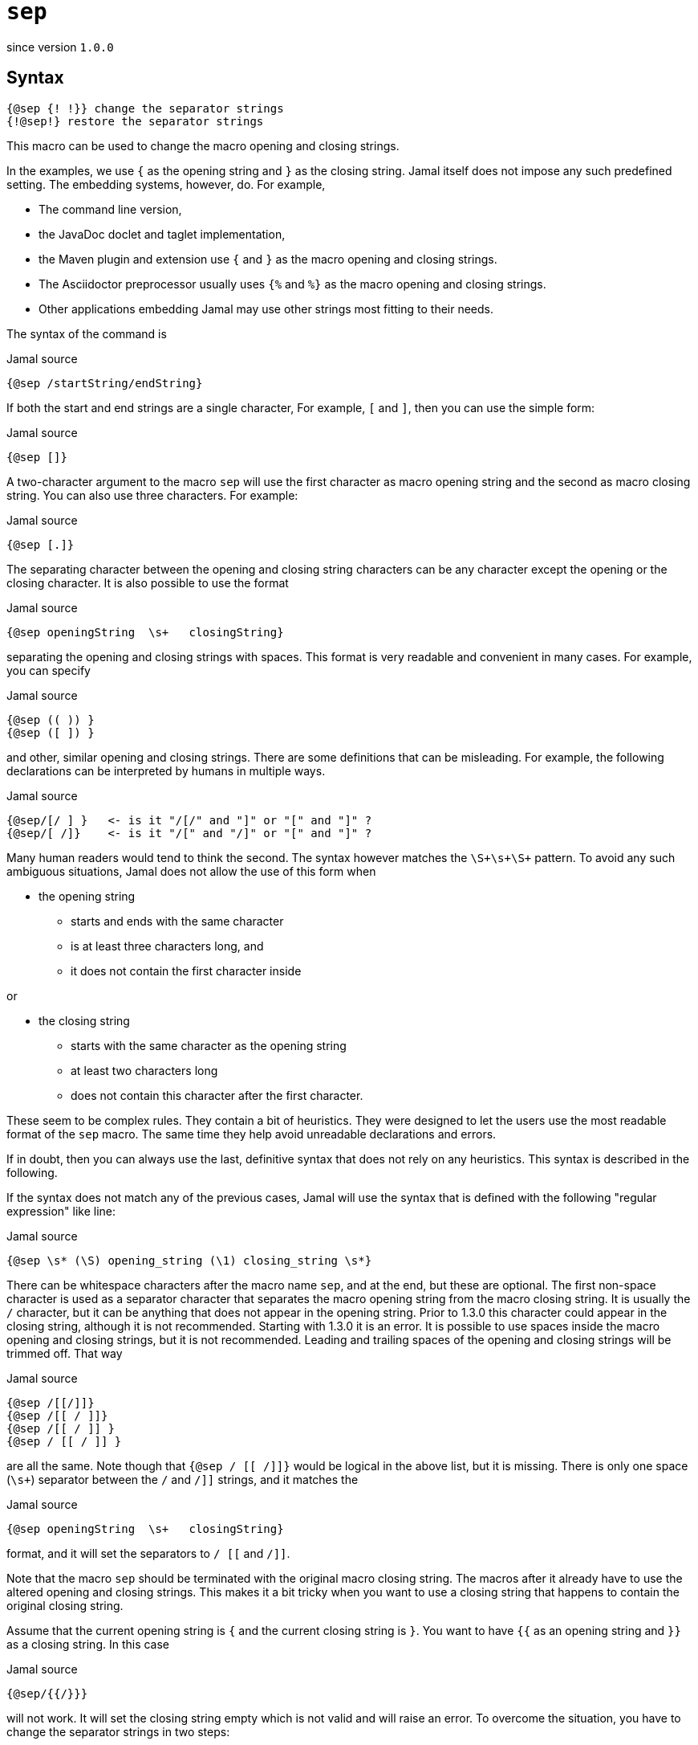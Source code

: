 

= `sep`

since version `1.0.0`


== Syntax

  {@sep {! !}} change the separator strings
  {!@sep!} restore the separator strings

This macro can be used to change the macro opening and closing strings.

In the examples, we use `{` as the opening string and `}` as the closing string.
Jamal itself does not impose any such predefined setting.
The embedding systems, however, do.
For example,

* The command line version,
* the JavaDoc doclet and taglet implementation,
* the Maven plugin and extension use `{` and `}` as the macro opening and closing strings.
* The Asciidoctor preprocessor usually uses `{%` and `%}` as the macro opening and closing strings.
* Other applications embedding Jamal may use other strings most fitting to their needs.

The syntax of the command is

.Jamal source
[source]
----
{@sep /startString/endString}
----

If both the start and end strings are a single character, For example, `[` and `]`, then you can use the simple form:

.Jamal source
[source]
----
{@sep []}
----

A two-character argument to the macro `sep` will use the first character as macro opening string and the second as macro closing string.
You can also use three characters.
For example:

.Jamal source
[source]
----
{@sep [.]}
----

The separating character between the opening and closing string characters can be any character except the opening or the closing character.
It is also possible to use the format

.Jamal source
[source]
----
{@sep openingString  \s+   closingString}
----

separating the opening and closing strings with spaces.
This format is very readable and convenient in many cases.
For example, you can specify

.Jamal source
[source]
----
{@sep (( )) }
{@sep ([ ]) }
----

and other, similar opening and closing strings.
There are some definitions that can be misleading.
For example, the following declarations can be interpreted by humans in multiple ways.

.Jamal source
[source]
----
{@sep/[/ ] }   <- is it "/[/" and "]" or "[" and "]" ?
{@sep/[ /]}    <- is it "/[" and "/]" or "[" and "]" ?
----

Many human readers would tend to think the second.
The syntax however matches the `\S+\s+\S+` pattern.
To avoid any such ambiguous situations, Jamal does not allow the use of this form when

* the opening string
** starts and ends with the same character
** is at least three characters long, and
** it does not contain the first character inside

or

* the closing string
** starts with the same character as the opening string
** at least two characters long
** does not contain this character after the first character.

These seem to be complex rules.
They contain a bit of heuristics.
They were designed to let the users use the most readable format of the `sep` macro.
The same time they help avoid unreadable declarations and errors.

If in doubt, then you can always use the last, definitive syntax that does not rely on any heuristics.
This syntax is described in the following.

If the syntax does not match any of the previous cases, Jamal will use the syntax that is defined with the following "regular expression" like line:

.Jamal source
[source]
----
{@sep \s* (\S) opening_string (\1) closing_string \s*}
----

There can be whitespace characters after the macro name `sep`, and at the end, but these are optional.
The first non-space character is used as a separator character that separates the macro opening string from the macro closing string.
It is usually the `/` character, but it can be anything that does not appear in the opening string.
Prior to 1.3.0 this character could appear in the closing string, although it is not recommended.
Starting with 1.3.0 it is an error.
It is possible to use spaces inside the macro opening and closing strings, but it is not recommended.
Leading and trailing spaces of the opening and closing strings will be trimmed off.
That way

.Jamal source
[source]
----
{@sep /[[/]]}
{@sep /[[ / ]]}
{@sep /[[ / ]] }
{@sep / [[ / ]] }
----

are all the same.
Note though that `{@sep / [[ /]]}` would be logical in the above list, but it is missing.
There is only one space (`\s+`) separator between the `/` and `/]]` strings, and it matches the

.Jamal source
[source]
----
{@sep openingString  \s+   closingString}
----

format, and it will set the separators to `/ [[` and `/]]`.

Note that the macro `sep` should be terminated with the original macro closing string.
The macros after it already have to use the altered opening and closing strings.
This makes it a bit tricky when you want to use a closing string that happens to contain the original closing string.

Assume that the current opening string is `{` and the current closing string is `}`.
You want to have `{{` as an opening string and `}}` as a closing string.
In this case

.Jamal source
[source]
----
{@sep/{{/}}}
----

will not work.
It will set the closing string empty which is not valid and will raise an error.
To overcome the situation, you have to change the separator strings in two steps:

.Jamal source
[source]
----
{@sep/[/]}[@sep/{{/}}]
----

Also, do not forget that the end you should call `sep` without an argument twice:

.Jamal source
[source]
----
{{@sep}}[@sep]
----

unless you want this change till the end of the scope.

The change of the opening and the closing strings always happens in pairs.
You cannot change only the closing or only the opening string.
You can, however, redefine one of them to be something that is different from the current value, and the other one to be the same as the current value.
To do that, you will need two steps for the reason described above.
Even in this case, the definitions should specify both strings.

The change of the opening and closing strings is valid only for the current scope.
Closing the scope, the original value is restored even if the strings were set to different values multiple times.

Neither the opening nor the closing string can be empty.
Trying to set it to an empty string will raise an error.

[NOTE]
====
* Jamal 1.0.0 got into an infinite loop in case of an empty opening string.
Later versions will signal an error.
* Jamal 1.3.0 extended the `sep` macro.
====

When the opening and the closing strings are set, the original values are stored in a list.
It is possible to use the macro `sep` without any separator string specification.
In this case the macro call is nothing more than the macro name, like `{@sep}`.
In this case, the last opening and closing strings are restored.
The strings are stored in a stack, so you can define new strings and return to the previous one many times nesting the redefinitions.

The following sample is executed with `{` and `}` as opening and closing string at the beginning.
After that, it sets the strings to `[[` and `]]`.
This is used to define the macro `apple`.
After this when the scope of the next macro, `comment` starts the opening and closing strings are still `[[` and `]]`.
Starting a new scope does not change the macro opening and closing strings.

It would be an error to use `[[@sep]]` inside the scope of the macro `comment` at this point trying to restore the original macro opening and closing strings.
In that scope at the start, there are no opening and closing strings to be restored.
The opening and closing strings do not belong to this scope, they are simply inherited from the outer scope.
On the other hand, the sample can change the strings, as it does to `<<` and `>>`.
Using these it defines the macro `z`.
Note that `z` is not exported from this scope.

After that the `<<@sep>>` restores the opening and closing strings to the inherited one and with these, it defines `a1`
and `a2` and exports them.
Note, that `a1` will have the actual value of the macro `z` evaluated inside the scope of the `comment` macro.
The macro `a2` starts with `@` thus the body is not parsed during the macro definition and thus the value of `a2` is `[[``z``]]` unevaluated, as it is.
Similarly, the macro `a3` will have the value `{z}`.

All these macros are evaluated because the macro `comment` is started with the character `#`.
It means that Jamal will evaluate the body of the macro before evaluating the macro itself.

After the `comment` macro the separators are set back to the original value `{` and `}` automatically.
Then we have a simple macro definition that defines `z` and, then this `z` is used, and the exported `a1`, `a2`, and `a3`.

`z` is now, as defined in the outer scope is `SSS`.
`a1` has the value that came from the macro `z` as it was defined inside the scope of the macro `comment`.
Macro `a2` has the value ``[[``z``]]`` that has nothing special in the current scope.
The macro `a3` has the value `{z}` which is evaluated after the macro `a3` is replaced with its value.

.Jamal source
[source]
----
{@sep/[[/]]}
[[@define apple=fruit]]
[[apple]]
[[#comment [[@sep/<</>>]]
<<@define z=zazi>>
<<#sep>>
[[#define a1=[[z]]]]
[[@define a2=[[z]]]]
[[@define a3={z}]]
[[@export a1,a2,a3]]
]]
[[@sep]]
{@define z=SSS}
{z}{a1}{a2}{a3}{@verbatim a3}
----

.output
[source]
----
fruit



SSSzaziSSS{z}{@escape `a`{`a`}z{@escape `a`}`a`}
----


NOTE: Although it is technically possible to use this macro with the `#` character and have the input of the macro evaluated before the macro, it is not recommended.
Later versions may explicitly forbid this usage.
